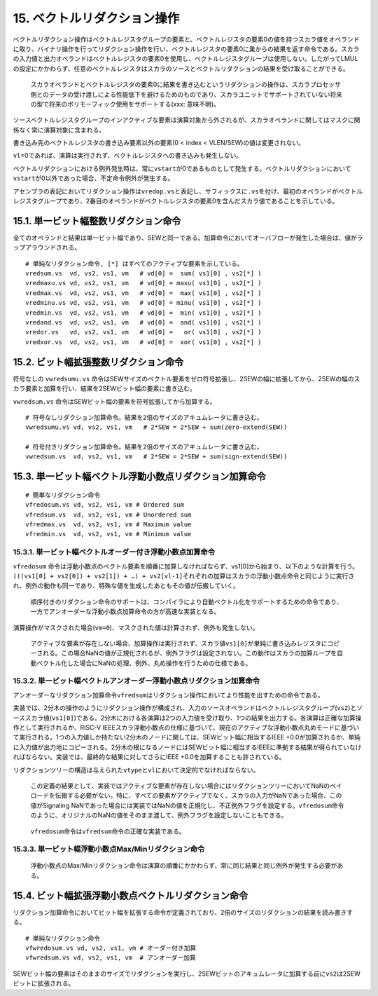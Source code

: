 15. ベクトルリダクション操作
----------------------------

ベクトルリダクション操作はベクトルレジスタグループの要素と、ベクトルレジスタの要素0の値を持つスカラ値をオペランドに取り、バイナリ操作を行ってリダクション操作を行い、ベクトルレジスタの要素0に巣からの結果を返す命令である。スカラの入力値と出力オペランドはベクトルレジスタの要素0を使用し、ベクトルレジスタグループは使用しない。したがってLMULの設定にかかわらず、任意のベクトルレジスタはスカラのソースとベクトルリダクションの結果を受け取ることができる。

   スカラオペランドとベクトルレジスタの要素0に結果を書き込むというリダクションの操作は、スカラプロセッサ側とのデータの受け渡しによる性能低下を避けるためのものであり、スカラユニットでサポートされていない将来の型で将来のポリモーフィック使用をサポートする(xxx:
   意味不明)。

ソースベクトルレジスタグループのインアクティブな要素は演算対象から外されるが、スカラオペランドに関してはマスクに関係なく常に演算対象に含まれる。

書き込み先のベクトルレジスタの書き込み要素以外の要素(0 < index <
VLEN/SEW)の値は変更されない。

``vl``\ =0であれば、演算は実行されず、ベクトルレジスタへの書き込みも発生しない。

ベクトルリダクションにおける例外発生時は、常に\ ``vstart``\ が0であるものとして発生する。ベクトルリダクションにおいて\ ``vstart``\ が0以外であった場合、不定命令例外が発生する。

アセンブラの表記においてリダクション操作は\ ``vredop.vs``\ と表記し、サフィックスに\ ``.vs``\ を付け、最初のオペランドがベクトルレジスタグループであり、2番目のオペランドがベクトルレジスタの要素0を含んだスカラ値であることを示している。

15.1. 単一ビット幅整数リダクション命令
~~~~~~~~~~~~~~~~~~~~~~~~~~~~~~~~~~~~~~

全てのオペランドと結果は単一ビット幅であり、SEWと同一である。加算命令においてオーバフローが発生した場合は、値がラップアラウンドされる。

::

       # 単純なリダクション命令, [*] はすべてのアクティブな要素を示している。
       vredsum.vs  vd, vs2, vs1, vm   # vd[0] =  sum( vs1[0] , vs2[*] )
       vredmaxu.vs vd, vs2, vs1, vm   # vd[0] = maxu( vs1[0] , vs2[*] )
       vredmax.vs  vd, vs2, vs1, vm   # vd[0] =  max( vs1[0] , vs2[*] )
       vredminu.vs vd, vs2, vs1, vm   # vd[0] = minu( vs1[0] , vs2[*] )
       vredmin.vs  vd, vs2, vs1, vm   # vd[0] =  min( vs1[0] , vs2[*] )
       vredand.vs  vd, vs2, vs1, vm   # vd[0] =  and( vs1[0] , vs2[*] )
       vredor.vs   vd, vs2, vs1, vm   # vd[0] =   or( vs1[0] , vs2[*] )
       vredxor.vs  vd, vs2, vs1, vm   # vd[0] =  xor( vs1[0] , vs2[*] )

15.2. ビット幅拡張整数リダクション命令
~~~~~~~~~~~~~~~~~~~~~~~~~~~~~~~~~~~~~~

符号なしの ``vwredsumu.vs``
命令はSEWサイズのベクトル要素をゼロ符号拡張し、2SEWの幅に拡張してから、2SEWの幅のスカラ要素と加算を行い、結果を2SEWビット幅の要素に書き込む。

``vwredsum.vs`` 命令はSEWビット幅の要素を符号拡張してから加算する。

::

       # 符号なしリダクション加算命令。結果を2倍のサイズのアキュムレータに書き込む。
       vwredsumu.vs vd, vs2, vs1, vm   # 2*SEW = 2*SEW + sum(zero-extend(SEW))

       # 符号付きリダクション加算命令。結果を2倍のサイズのアキュムレータに書き込む。
       vwredsum.vs  vd, vs2, vs1, vm   # 2*SEW = 2*SEW + sum(sign-extend(SEW))

15.3. 単一ビット幅ベクトル浮動小数点リダクション加算命令
~~~~~~~~~~~~~~~~~~~~~~~~~~~~~~~~~~~~~~~~~~~~~~~~~~~~~~~~

::

       # 簡単なリダクション命令
       vfredosum.vs vd, vs2, vs1, vm # Ordered sum
       vfredsum.vs  vd, vs2, vs1, vm # Unordered sum
       vfredmax.vs  vd, vs2, vs1, vm # Maximum value
       vfredmin.vs  vd, vs2, vs1, vm # Minimum value

15.3.1. 単一ビット幅ベクトルオーダー付き浮動小数点加算命令
^^^^^^^^^^^^^^^^^^^^^^^^^^^^^^^^^^^^^^^^^^^^^^^^^^^^^^^^^^

``vfredosum``
命令は浮動小数点のベクトル要素を順番に加算しなければならず、vs1[0]から始まり、以下のような計算を行う。\ ``(((vs1[0] + vs2[0]) + vs2[1]) + …) + vs2[vl-1]``\ それぞれの加算はスカラの浮動小数点命令と同じように実行され、例外の動作も同一であり、特殊な値を生成したあともその値が伝搬していく。

   順序付きのリダクション命令のサポートは、コンパイラにより自動ベクトル化をサポートするための命令であり、一方でアンオーダーな浮動小数点加算命令の方が高速な実装となる。

演算操作がマスクされた場合(\ ``vm=0``)、マスクされた値は計算されず、例外も発生しない。

   アクティブな要素が存在しない場合、加算操作は実行されず、スカラ値\ ``vs1[0]``\ が単純に書き込みレジスタにコピーされる。この場合NaNの値が正規化されるが、例外フラグは設定されない。この動作はスカラの加算ループを自動ベクトル化した場合にNaNの処理、例外、丸め操作を行うための仕様である。

15.3.2. 単一ビット幅ベクトルアンオーダー浮動小数点リダクション加算命令
^^^^^^^^^^^^^^^^^^^^^^^^^^^^^^^^^^^^^^^^^^^^^^^^^^^^^^^^^^^^^^^^^^^^^^

アンオーダーなリダクション加算命令\ ``vfredsum``\ はリダクション操作においてより性能を出すための命令である。

実装では、2分木の操作のようにリダクション操作が構成され、入力のソースオペランドはベクトルレジスタグループ(\ ``vs2``)とソーススカラ値(\ ``vs1[0]``)である。2分木における各演算は2つの入力値を受け取り、1つの結果を出力する。各演算は正確な加算操作として実行されるか、RISC-V
IEEEスカラ浮動小数点の仕様に基づいて、現在のアクティブな浮動小数点丸めモードに基づいて実行される。1つの入力値しか持たない2分木のノードに関しては、SEWビット幅に相当するIEEE
+0.0が加算されるか、単純に入力値が出力地にコピーされる。2分木の根になるノードにはSEWビット幅に相当するIEEEに準拠する結果が得られていなければならない。実装では、最終的な結果に対してさらにIEEE
+0.0を加算することも許されている。

リダクションツリーの構造は与えられた\ ``vtype``\ と\ ``vl``\ において決定的でなければならない。

   この定義の結果として、実装ではアクティブな要素が存在しない場合にはリダクションツリーにおいてNaNのペイロードを伝搬する必要がない。特に、すべての要素がアクティブでなく、スカラの入力がNaNであった場合、この値がSignaling
   NaNであった場合には実装ではNaNの値を正規化し、不正例外フラグを設定する。\ ``vfredosum``\ 命令のように、オリジナルのNaNの値をそのまま渡して、例外フラグを設定しないこともできる。

..

   ``vfredosum``\ 命令は\ ``vfredsum``\ 命令の正確な実装である。

15.3.3. 単一ビット幅浮動小数点Max/Minリダクション命令
^^^^^^^^^^^^^^^^^^^^^^^^^^^^^^^^^^^^^^^^^^^^^^^^^^^^^

   浮動小数点のMax/Minリダクション命令は演算の順番にかかわらず、常に同じ結果と同じ例外が発生する必要がある。

15.4. ビット幅拡張浮動小数点ベクトルリダクション命令
~~~~~~~~~~~~~~~~~~~~~~~~~~~~~~~~~~~~~~~~~~~~~~~~~~~~

リダクション加算命令においてビット幅を拡張する命令が定義されており、2倍のサイズのリダクションの結果を読み書きする。

::

    # 単純なリダクション命令
    vfwredosum.vs vd, vs2, vs1, vm # オーダー付き加算
    vfwredsum.vs vd, vs2, vs1, vm  # アンオーダー加算

SEWビット幅の要素はそのままのサイズでリダクションを実行し、2SEWビットのアキュムレータに加算する前に\ ``vs2``\ は2SEWビットに拡張される。
